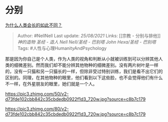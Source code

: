 * 分别
  :PROPERTIES:
  :CUSTOM_ID: 分别
  :END:

[[https://www.zhihu.com/question/301043224/answer/524509435][为什么人类会长的如此不同？]]

#+BEGIN_QUOTE
  Author: #NellNell Last update: /25/08/2021/ Links: [[宗教 -
  分别与排他]] [[神的造物]] [[圣经 - 造人]] [[Nell Nell/圣经 - 巴别塔]]
  [[John Hexa/圣经 - 巴别塔]] Tags: #人性与心理HumanityAndPsychology
#+END_QUOTE

那是因为你自己是个人类，作为人类的视角和判断从小就被训练到可以分辨其他人类的细微差别。然而我们却不能分辨其他物种的细微差别。没有两片树叶是一样的，没有一只猫和另一只猫长的一样，但除非受过特别训练，我们是看不出它们的区别的。同理，在其他物种的眼里，他们看到以下这些脸，也不会觉得他们有什么不一样，在外星朋友的眼里，她们就是一个人。

[[https://pic3.zhimg.com/50/v2-d73fde102cbb842c35cbdedb0922f1d3_720w.jpg?source=c8b7c179]]

[[https://pic3.zhimg.com/80/v2-d73fde102cbb842c35cbdedb0922f1d3_720w.jpg?source=c8b7c179]]
